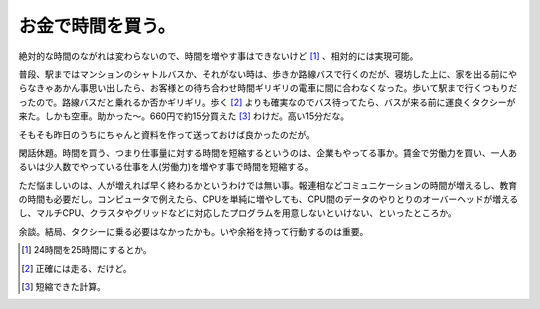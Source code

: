 お金で時間を買う。
==================

絶対的な時間のながれは変わらないので、時間を増やす事はできないけど [#]_ 、相対的には実現可能。

普段、駅まではマンションのシャトルバスか、それがない時は、歩きか路線バスで行くのだが、寝坊した上に、家を出る前にやらなきゃあかん事思い出したら、お客様との待ち合わせ時間ギリギリの電車に間に合わなくなった。歩いて駅まで行くつもりだったので。路線バスだと乗れるか否かギリギリ。歩く [#]_ よりも確実なのでバス待ってたら、バスが来る前に運良くタクシーが来た。しかも空車。助かった～。660円で約15分買えた [#]_ わけだ。高い15分だな。

そもそも昨日のうちにちゃんと資料を作って送っておけば良かったのだが。



閑話休題。時間を買う、つまり仕事量に対する時間を短縮するというのは、企業もやってる事か。賃金で労働力を買い、一人あるいは少人数でやっている仕事を人(労働力)を増やす事で時間を短縮する。

ただ悩ましいのは、人が増えれば早く終わるかというわけでは無い事。報連相などコミュニケーションの時間が増えるし、教育の時間も必要だし。コンピュータで例えたら、CPUを単純に増やしても、CPU間のデータのやりとりのオーバーヘッドが増えるし、マルチCPU、クラスタやグリッドなどに対応したプログラムを用意しないといけない、といったところか。



余談。結局、タクシーに乗る必要はなかったかも。いや余裕を持って行動するのは重要。




.. [#] 24時間を25時間にするとか。

.. [#] 正確には走る、だけど。
.. [#] 短縮できた計算。


.. author:: default
.. categories:: life,work
.. tags::
.. comments::
